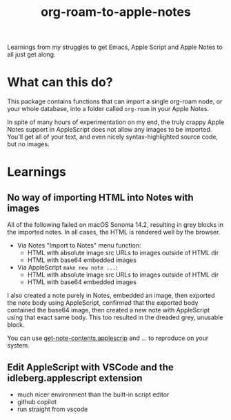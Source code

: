 #+TITLE: org-roam-to-apple-notes

Learnings from my struggles to get Emacs, Apple Script and Apple Notes to all just get along.

* What can this do?

This package contains functions that can import a single org-roam node, or your whole database, into a folder called =org-roam= in your Apple Notes.

In spite of many hours of experimentation on my end, the truly crappy Apple Notes support in AppleScript does not allow any images to be imported. You'll get all of your text, and even nicely syntax-highlighted source code, but no images.

* Learnings

** No way of importing HTML into Notes with images

All of the following failed on macOS Sonoma 14.2, resulting in grey blocks in the imported notes. In all cases, the HTML is rendered well by the browser.

- Via Notes "Import to Notes" menu function:
  - HTML with absolute image src URLs to images outside of HTML dir
  - HTML with base64 embedded images
- Via AppleScript ~make new note ...~:
  - HTML with absolute image src URLs to images outside of HTML dir
  - HTML with base64 embedded images 

I also created a note purely in Notes, embedded an image, then exported the note body using AppleScript, confirmed that the exported body contained the base64 image, then created a new note with AppleScript using that exact same body. This too resulted in the dreaded grey, unusable block.

You can use [[./applescript/get-note-contents.applescript][get-note-contents.applescrip]] and ... to reproduce on your system.

** Edit AppleScript with VSCode and the idleberg.applescript extension 

- much nicer environment than the built-in script editor
- github copilot
- run straight from vscode


